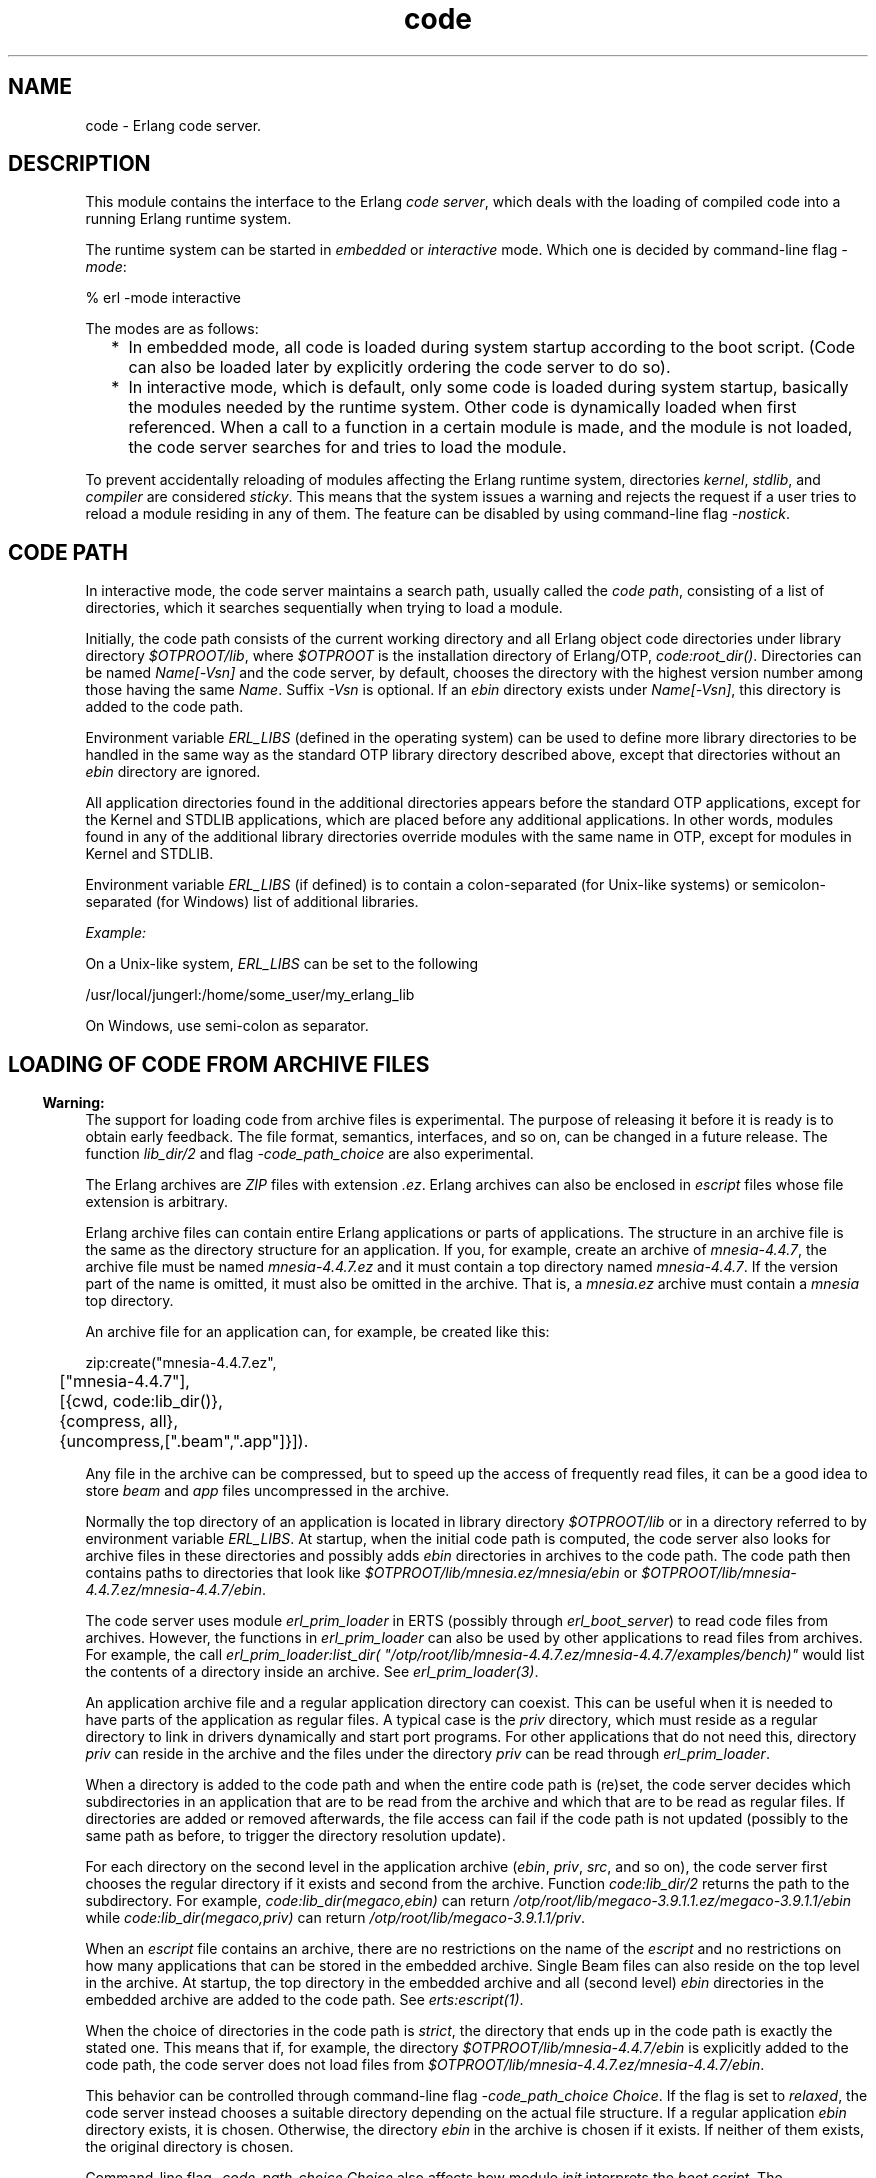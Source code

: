 .TH code 3 "kernel 5.1.1" "Ericsson AB" "Erlang Module Definition"
.SH NAME
code \- Erlang code server.
.SH DESCRIPTION
.LP
This module contains the interface to the Erlang \fIcode server\fR\&, which deals with the loading of compiled code into a running Erlang runtime system\&.
.LP
The runtime system can be started in \fIembedded\fR\& or \fIinteractive\fR\& mode\&. Which one is decided by command-line flag \fI-mode\fR\&:
.LP
.nf

% erl -mode interactive
.fi
.LP
The modes are as follows:
.RS 2
.TP 2
*
In embedded mode, all code is loaded during system startup according to the boot script\&. (Code can also be loaded later by explicitly ordering the code server to do so)\&.
.LP
.TP 2
*
In interactive mode, which is default, only some code is loaded during system startup, basically the modules needed by the runtime system\&. Other code is dynamically loaded when first referenced\&. When a call to a function in a certain module is made, and the module is not loaded, the code server searches for and tries to load the module\&.
.LP
.RE

.LP
To prevent accidentally reloading of modules affecting the Erlang runtime system, directories \fIkernel\fR\&, \fIstdlib\fR\&, and \fIcompiler\fR\& are considered \fIsticky\fR\&\&. This means that the system issues a warning and rejects the request if a user tries to reload a module residing in any of them\&. The feature can be disabled by using command-line flag \fI-nostick\fR\&\&.
.SH "CODE PATH"

.LP
In interactive mode, the code server maintains a search path, usually called the \fIcode path\fR\&, consisting of a list of directories, which it searches sequentially when trying to load a module\&.
.LP
Initially, the code path consists of the current working directory and all Erlang object code directories under library directory \fI$OTPROOT/lib\fR\&, where \fI$OTPROOT\fR\& is the installation directory of Erlang/OTP, \fIcode:root_dir()\fR\&\&. Directories can be named \fIName[-Vsn]\fR\& and the code server, by default, chooses the directory with the highest version number among those having the same \fIName\fR\&\&. Suffix \fI-Vsn\fR\& is optional\&. If an \fIebin\fR\& directory exists under \fIName[-Vsn]\fR\&, this directory is added to the code path\&.
.LP
Environment variable \fIERL_LIBS\fR\& (defined in the operating system) can be used to define more library directories to be handled in the same way as the standard OTP library directory described above, except that directories without an \fIebin\fR\& directory are ignored\&.
.LP
All application directories found in the additional directories appears before the standard OTP applications, except for the Kernel and STDLIB applications, which are placed before any additional applications\&. In other words, modules found in any of the additional library directories override modules with the same name in OTP, except for modules in Kernel and STDLIB\&.
.LP
Environment variable \fIERL_LIBS\fR\& (if defined) is to contain a colon-separated (for Unix-like systems) or semicolon-separated (for Windows) list of additional libraries\&.
.LP
\fIExample:\fR\&
.LP
On a Unix-like system, \fIERL_LIBS\fR\& can be set to the following
.LP
.nf

/usr/local/jungerl:/home/some_user/my_erlang_lib
.fi
.LP
On Windows, use semi-colon as separator\&.
.SH "LOADING OF CODE FROM ARCHIVE FILES"

.LP

.RS -4
.B
Warning:
.RE
The support for loading code from archive files is experimental\&. The purpose of releasing it before it is ready is to obtain early feedback\&. The file format, semantics, interfaces, and so on, can be changed in a future release\&. The function \fB\fIlib_dir/2\fR\&\fR\& and flag \fI-code_path_choice\fR\& are also experimental\&.

.LP
The Erlang archives are \fIZIP\fR\& files with extension \fI\&.ez\fR\&\&. Erlang archives can also be enclosed in \fIescript\fR\& files whose file extension is arbitrary\&.
.LP
Erlang archive files can contain entire Erlang applications or parts of applications\&. The structure in an archive file is the same as the directory structure for an application\&. If you, for example, create an archive of \fImnesia-4\&.4\&.7\fR\&, the archive file must be named \fImnesia-4\&.4\&.7\&.ez\fR\& and it must contain a top directory named \fImnesia-4\&.4\&.7\fR\&\&. If the version part of the name is omitted, it must also be omitted in the archive\&. That is, a \fImnesia\&.ez\fR\& archive must contain a \fImnesia\fR\& top directory\&.
.LP
An archive file for an application can, for example, be created like this:
.LP
.nf

zip:create("mnesia-4.4.7.ez",
	["mnesia-4.4.7"],
	[{cwd, code:lib_dir()},
	 {compress, all},
	 {uncompress,[".beam",".app"]}]).
.fi
.LP
Any file in the archive can be compressed, but to speed up the access of frequently read files, it can be a good idea to store \fIbeam\fR\& and \fIapp\fR\& files uncompressed in the archive\&.
.LP
Normally the top directory of an application is located in library directory \fI$OTPROOT/lib\fR\& or in a directory referred to by environment variable \fIERL_LIBS\fR\&\&. At startup, when the initial code path is computed, the code server also looks for archive files in these directories and possibly adds \fIebin\fR\& directories in archives to the code path\&. The code path then contains paths to directories that look like \fI$OTPROOT/lib/mnesia\&.ez/mnesia/ebin\fR\& or \fI$OTPROOT/lib/mnesia-4\&.4\&.7\&.ez/mnesia-4\&.4\&.7/ebin\fR\&\&.
.LP
The code server uses module \fIerl_prim_loader\fR\& in ERTS (possibly through \fIerl_boot_server\fR\&) to read code files from archives\&. However, the functions in \fIerl_prim_loader\fR\& can also be used by other applications to read files from archives\&. For example, the call \fIerl_prim_loader:list_dir( "/otp/root/lib/mnesia-4\&.4\&.7\&.ez/mnesia-4\&.4\&.7/examples/bench)"\fR\& would list the contents of a directory inside an archive\&. See \fB\fIerl_prim_loader(3)\fR\&\fR\&\&.
.LP
An application archive file and a regular application directory can coexist\&. This can be useful when it is needed to have parts of the application as regular files\&. A typical case is the \fIpriv\fR\& directory, which must reside as a regular directory to link in drivers dynamically and start port programs\&. For other applications that do not need this, directory \fIpriv\fR\& can reside in the archive and the files under the directory \fIpriv\fR\& can be read through \fIerl_prim_loader\fR\&\&.
.LP
When a directory is added to the code path and when the entire code path is (re)set, the code server decides which subdirectories in an application that are to be read from the archive and which that are to be read as regular files\&. If directories are added or removed afterwards, the file access can fail if the code path is not updated (possibly to the same path as before, to trigger the directory resolution update)\&.
.LP
For each directory on the second level in the application archive (\fIebin\fR\&, \fIpriv\fR\&, \fIsrc\fR\&, and so on), the code server first chooses the regular directory if it exists and second from the archive\&. Function \fIcode:lib_dir/2\fR\& returns the path to the subdirectory\&. For example, \fIcode:lib_dir(megaco,ebin)\fR\& can return \fI/otp/root/lib/megaco-3\&.9\&.1\&.1\&.ez/megaco-3\&.9\&.1\&.1/ebin\fR\& while \fIcode:lib_dir(megaco,priv)\fR\& can return \fI/otp/root/lib/megaco-3\&.9\&.1\&.1/priv\fR\&\&.
.LP
When an \fIescript\fR\& file contains an archive, there are no restrictions on the name of the \fIescript\fR\& and no restrictions on how many applications that can be stored in the embedded archive\&. Single Beam files can also reside on the top level in the archive\&. At startup, the top directory in the embedded archive and all (second level) \fIebin\fR\& directories in the embedded archive are added to the code path\&. See \fB\fIerts:escript(1)\fR\&\fR\&\&.
.LP
When the choice of directories in the code path is \fIstrict\fR\&, the directory that ends up in the code path is exactly the stated one\&. This means that if, for example, the directory \fI$OTPROOT/lib/mnesia-4\&.4\&.7/ebin\fR\& is explicitly added to the code path, the code server does not load files from \fI$OTPROOT/lib/mnesia-4\&.4\&.7\&.ez/mnesia-4\&.4\&.7/ebin\fR\&\&.
.LP
This behavior can be controlled through command-line flag \fI-code_path_choice Choice\fR\&\&. If the flag is set to \fIrelaxed\fR\&, the code server instead chooses a suitable directory depending on the actual file structure\&. If a regular application \fIebin\fR\& directory exists, it is chosen\&. Otherwise, the directory \fIebin\fR\& in the archive is chosen if it exists\&. If neither of them exists, the original directory is chosen\&.
.LP
Command-line flag \fI-code_path_choice Choice\fR\& also affects how module \fIinit\fR\& interprets the \fIboot script\fR\&\&. The interpretation of the explicit code paths in the \fIboot script\fR\& can be \fIstrict\fR\& or \fIrelaxed\fR\&\&. It is particularly useful to set the flag to \fIrelaxed\fR\& when elaborating with code loading from archives without editing the \fIboot script\fR\&\&. The default is \fIrelaxed\fR\&\&. See \fB\fIerts:init(3)\fR\&\fR\&\&.
.SH "CURRENT AND OLD CODE"

.LP
The code for a module can exist in two variants in a system: \fIcurrent code\fR\& and \fIold code\fR\&\&. When a module is loaded into the system for the first time, the module code becomes \&'current\&' and the global \fIexport table\fR\& is updated with references to all functions exported from the module\&.
.LP
If then a new instance of the module is loaded (for example, because of error correction), the code of the previous instance becomes \&'old\&', and all export entries referring to the previous instance are removed\&. After that, the new instance is loaded as for the first time, and becomes \&'current\&'\&.
.LP
Both old and current code for a module are valid, and can even be evaluated concurrently\&. The difference is that exported functions in old code are unavailable\&. Hence, a global call cannot be made to an exported function in old code, but old code can still be evaluated because of processes lingering in it\&.
.LP
If a third instance of the module is loaded, the code server removes (purges) the old code and any processes lingering in it are terminated\&. Then the third instance becomes \&'current\&' and the previously current code becomes \&'old\&'\&.
.LP
For more information about old and current code, and how to make a process switch from old to current code, see section Compilation and Code Loading in the \fBErlang Reference Manual\fR\&\&.
.SH "ARGUMENT TYPES AND INVALID ARGUMENTS"

.LP
Module and application names are atoms, while file and directory names are strings\&. For backward compatibility reasons, some functions accept both strings and atoms, but a future release will probably only allow the arguments that are documented\&.
.LP
Functions in this module generally fail with an exception if they are passed an incorrect type (for example, an integer or a tuple where an atom is expected)\&. An error tuple is returned if the argument type is correct, but there are some other errors (for example, a non-existing directory is specified to \fIset_path/1\fR\&)\&.
.SH "ERROR REASONS FOR CODE-LOADING FUNCTIONS"

.LP
Functions that load code (such as \fIload_file/1\fR\&) will return \fI{error,Reason}\fR\& if the load operation fails\&. Here follows a description of the common reasons\&.
.RS 2
.TP 2
.B
\fIbadfile\fR\&:
The object code has an incorrect format or the module name in the object code is not the expected module name\&.
.TP 2
.B
\fInofile\fR\&:
No file with object code was found\&.
.TP 2
.B
\fInot_purged\fR\&:
The object code could not be loaded because an old version of the code already existed\&.
.TP 2
.B
\fIon_load_failure\fR\&:
The module has an \fB-on_load function\fR\& that failed when it was called\&.
.TP 2
.B
\fIsticky_directory\fR\&:
The object code resides in a sticky directory\&.
.RE
.SH DATA TYPES
.nf

\fBload_ret()\fR\& = 
.br
    {error, What :: \fBload_error_rsn()\fR\&} |
.br
    {module, Module :: module()}
.br
.fi
.nf

\fBload_error_rsn()\fR\& = 
.br
    badfile |
.br
    nofile |
.br
    not_purged |
.br
    on_load_failure |
.br
    sticky_directory
.br
.fi
.nf

\fBprepared_code()\fR\&
.br
.fi
.RS
.LP
An opaque term holding prepared code\&.
.RE
.SH EXPORTS
.LP
.nf

.B
set_path(Path) -> true | {error, What}
.br
.fi
.br
.RS
.LP
Types:

.RS 3
Path = [Dir :: \fBfile:filename()\fR\&]
.br
What = bad_directory
.br
.RE
.RE
.RS
.LP
Sets the code path to the list of directories \fIPath\fR\&\&.
.LP
Returns:
.RS 2
.TP 2
.B
\fItrue\fR\&:
If successful
.TP 2
.B
\fI{error, bad_directory}\fR\&:
If any \fIDir\fR\& is not a directory name
.RE
.RE
.LP
.nf

.B
get_path() -> Path
.br
.fi
.br
.RS
.LP
Types:

.RS 3
Path = [Dir :: \fBfile:filename()\fR\&]
.br
.RE
.RE
.RS
.LP
Returns the code path\&.
.RE
.LP
.nf

.B
add_path(Dir) -> add_path_ret()
.br
.fi
.br
.nf

.B
add_pathz(Dir) -> add_path_ret()
.br
.fi
.br
.RS
.LP
Types:

.RS 3
Dir = \fBfile:filename()\fR\&
.br
.nf
\fBadd_path_ret()\fR\& = true | {error, bad_directory}
.fi
.br
.RE
.RE
.RS
.LP
Adds \fIDir\fR\& to the code path\&. The directory is added as the last directory in the new path\&. If \fIDir\fR\& already exists in the path, it is not added\&.
.LP
Returns \fItrue\fR\& if successful, or \fI{error, bad_directory}\fR\& if \fIDir\fR\& is not the name of a directory\&.
.RE
.LP
.nf

.B
add_patha(Dir) -> add_path_ret()
.br
.fi
.br
.RS
.LP
Types:

.RS 3
Dir = \fBfile:filename()\fR\&
.br
.nf
\fBadd_path_ret()\fR\& = true | {error, bad_directory}
.fi
.br
.RE
.RE
.RS
.LP
Adds \fIDir\fR\& to the beginning of the code path\&. If \fIDir\fR\& exists, it is removed from the old position in the code path\&.
.LP
Returns \fItrue\fR\& if successful, or \fI{error, bad_directory}\fR\& if \fIDir\fR\& is not the name of a directory\&.
.RE
.LP
.nf

.B
add_paths(Dirs) -> ok
.br
.fi
.br
.nf

.B
add_pathsz(Dirs) -> ok
.br
.fi
.br
.RS
.LP
Types:

.RS 3
Dirs = [Dir :: \fBfile:filename()\fR\&]
.br
.RE
.RE
.RS
.LP
Adds the directories in \fIDirs\fR\& to the end of the code path\&. If a \fIDir\fR\& exists, it is not added\&.
.LP
Always returns \fIok\fR\&, regardless of the validity of each individual \fIDir\fR\&\&.
.RE
.LP
.nf

.B
add_pathsa(Dirs) -> ok
.br
.fi
.br
.RS
.LP
Types:

.RS 3
Dirs = [Dir :: \fBfile:filename()\fR\&]
.br
.RE
.RE
.RS
.LP
Traverses \fIDirs\fR\& and adds each \fIDir\fR\& to the beginning of the code path\&. This means that the order of \fIDirs\fR\& is reversed in the resulting code path\&. For example, if you add \fI[Dir1,Dir2]\fR\&, the resulting path will be \fI[Dir2,Dir1|OldCodePath]\fR\&\&.
.LP
If a \fIDir\fR\& already exists in the code path, it is removed from the old position\&.
.LP
Always returns \fIok\fR\&, regardless of the validity of each individual \fIDir\fR\&\&.
.RE
.LP
.nf

.B
del_path(NameOrDir) -> boolean() | {error, What}
.br
.fi
.br
.RS
.LP
Types:

.RS 3
NameOrDir = Name | Dir
.br
Name = atom()
.br
Dir = \fBfile:filename()\fR\&
.br
What = bad_name
.br
.RE
.RE
.RS
.LP
Deletes a directory from the code path\&. The argument can be an atom \fIName\fR\&, in which case the directory with the name \fI\&.\&.\&./Name[-Vsn][/ebin]\fR\& is deleted from the code path\&. Also, the complete directory name \fIDir\fR\& can be specified as argument\&.
.LP
Returns:
.RS 2
.TP 2
.B
\fItrue\fR\&:
If successful
.TP 2
.B
\fIfalse\fR\&:
If the directory is not found
.TP 2
.B
\fI{error, bad_name}\fR\&:
If the argument is invalid
.RE
.RE
.LP
.nf

.B
replace_path(Name, Dir) -> true | {error, What}
.br
.fi
.br
.RS
.LP
Types:

.RS 3
Name = atom()
.br
Dir = \fBfile:filename()\fR\&
.br
What = bad_directory | bad_name | {badarg, term()}
.br
.RE
.RE
.RS
.LP
Replaces an old occurrence of a directory named \fI\&.\&.\&./Name[-Vsn][/ebin]\fR\& in the code path, with \fIDir\fR\&\&. If \fIName\fR\& does not exist, it adds the new directory \fIDir\fR\& last in the code path\&. The new directory must also be named \fI\&.\&.\&./Name[-Vsn][/ebin]\fR\&\&. This function is to be used if a new version of the directory (library) is added to a running system\&.
.LP
Returns:
.RS 2
.TP 2
.B
\fItrue\fR\&:
If successful
.TP 2
.B
\fI{error, bad_name}\fR\&:
If \fIName\fR\& is not found
.TP 2
.B
\fI{error, bad_directory}\fR\&:
If \fIDir\fR\& does not exist
.TP 2
.B
\fI{error, {badarg, [Name, Dir]}}\fR\&:
If \fIName\fR\& or \fIDir\fR\& is invalid
.RE
.RE
.LP
.nf

.B
load_file(Module) -> load_ret()
.br
.fi
.br
.RS
.LP
Types:

.RS 3
Module = module()
.br
.nf
\fBload_ret()\fR\& = 
.br
    {error, What :: \fBload_error_rsn()\fR\&} |
.br
    {module, Module :: module()}
.fi
.br
.RE
.RE
.RS
.LP
Tries to load the Erlang module \fIModule\fR\&, using the code path\&. It looks for the object code file with an extension corresponding to the Erlang machine used, for example, \fIModule\&.beam\fR\&\&. The loading fails if the module name found in the object code differs from the name \fIModule\fR\&\&. \fB\fIload_binary/3\fR\&\fR\& must be used to load object code with a module name that is different from the file name\&.
.LP
Returns \fI{module, Module}\fR\& if successful, or \fI{error, Reason}\fR\& if loading fails\&. See \fBError Reasons for Code-Loading Functions\fR\& for a description of the possible error reasons\&.
.RE
.LP
.nf

.B
load_abs(Filename) -> load_ret()
.br
.fi
.br
.RS
.LP
Types:

.RS 3
Filename = \fBfile:filename()\fR\&
.br
.nf
\fBload_ret()\fR\& = 
.br
    {error, What :: \fBload_error_rsn()\fR\&} |
.br
    {module, Module :: module()}
.fi
.br
.nf
\fBloaded_filename()\fR\& = 
.br
    (Filename :: \fBfile:filename()\fR\&) | \fBloaded_ret_atoms()\fR\&
.fi
.br
.nf
\fBloaded_ret_atoms()\fR\& = cover_compiled | preloaded
.fi
.br
.RE
.RE
.RS
.LP
Same as \fIload_file(Module)\fR\&, but \fIFilename\fR\& is an absolute or relative filename\&. The code path is not searched\&. It returns a value in the same way as \fB\fIload_file/1\fR\&\fR\&\&. Notice that \fIFilename\fR\& must not contain the extension (for example, \fI\&.beam\fR\&) because \fIload_abs/1\fR\& adds the correct extension\&.
.RE
.LP
.nf

.B
ensure_loaded(Module) -> {module, Module} | {error, What}
.br
.fi
.br
.RS
.LP
Types:

.RS 3
Module = module()
.br
What = embedded | badfile | nofile | on_load_failure
.br
.RE
.RE
.RS
.LP
Tries to load a module in the same way as \fB\fIload_file/1\fR\&\fR\&, unless the module is already loaded\&. However, in embedded mode it does not load a module that is not already loaded, but returns \fI{error, embedded}\fR\& instead\&. See \fBError Reasons for Code-Loading Functions\fR\& for a description of other possible error reasons\&.
.RE
.LP
.nf

.B
load_binary(Module, Filename, Binary) ->
.B
               {module, Module} | {error, What}
.br
.fi
.br
.RS
.LP
Types:

.RS 3
Module = module()
.br
Filename = \fBloaded_filename()\fR\&
.br
Binary = binary()
.br
What = badarg | \fBload_error_rsn()\fR\&
.br
.nf
\fBloaded_filename()\fR\& = 
.br
    (Filename :: \fBfile:filename()\fR\&) | \fBloaded_ret_atoms()\fR\&
.fi
.br
.nf
\fBloaded_ret_atoms()\fR\& = cover_compiled | preloaded
.fi
.br
.RE
.RE
.RS
.LP
This function can be used to load object code on remote Erlang nodes\&. Argument \fIBinary\fR\& must contain object code for \fIModule\fR\&\&. \fIFilename\fR\& is only used by the code server to keep a record of from which file the object code for \fIModule\fR\& comes\&. Thus, \fIFilename\fR\& is not opened and read by the code server\&.
.LP
Returns \fI{module, Module}\fR\& if successful, or \fI{error, Reason}\fR\& if loading fails\&. See \fBError Reasons for Code-Loading Functions\fR\& for a description of the possible error reasons\&.
.RE
.LP
.nf

.B
atomic_load(Modules) -> ok | {error, [{Module, What}]}
.br
.fi
.br
.RS
.LP
Types:

.RS 3
Modules = [Module | {Module, Filename, Binary}]
.br
Module = module()
.br
Filename = \fBfile:filename()\fR\&
.br
Binary = binary()
.br
What = 
.br
    badfile |
.br
    nofile |
.br
    on_load_not_allowed |
.br
    duplicated |
.br
    not_purged |
.br
    sticky_directory |
.br
    pending_on_load
.br
.RE
.RE
.RS
.LP
Tries to load all of the modules in the list \fIModules\fR\& atomically\&. That means that either all modules are loaded at the same time, or none of the modules are loaded if there is a problem with any of the modules\&.
.LP
Loading can fail for one the following reasons:
.RS 2
.TP 2
.B
\fIbadfile\fR\&:
The object code has an incorrect format or the module name in the object code is not the expected module name\&.
.TP 2
.B
\fInofile\fR\&:
No file with object code exists\&.
.TP 2
.B
\fIon_load_not_allowed\fR\&:
A module contains an \fB-on_load function\fR\&\&.
.TP 2
.B
\fIduplicated\fR\&:
A module is included more than once in \fIModules\fR\&\&.
.TP 2
.B
\fInot_purged\fR\&:
The object code can not be loaded because an old version of the code already exists\&.
.TP 2
.B
\fIsticky_directory\fR\&:
The object code resides in a sticky directory\&.
.TP 2
.B
\fIpending_on_load\fR\&:
A previously loaded module contains an \fI-on_load\fR\& function that never finished\&.
.RE
.LP
If it is important to minimize the time that an application is inactive while changing code, use \fBprepare_loading/1\fR\& and \fBfinish_loading/1\fR\& instead of \fIatomic_load/1\fR\&\&. Here is an example:
.LP
.nf

{ok,Prepared} = code:prepare_loading(Modules),
%% Put the application into an inactive state or do any
%% other preparation needed before changing the code.
ok = code:finish_loading(Prepared),
%% Resume the application.
.fi
.RE
.LP
.nf

.B
prepare_loading(Modules) ->
.B
                   {ok, Prepared} | {error, [{Module, What}]}
.br
.fi
.br
.RS
.LP
Types:

.RS 3
Modules = [Module | {Module, Filename, Binary}]
.br
Module = module()
.br
Filename = \fBfile:filename()\fR\&
.br
Binary = binary()
.br
Prepared = \fBprepared_code()\fR\&
.br
What = badfile | nofile | on_load_not_allowed | duplicated
.br
.RE
.RE
.RS
.LP
Prepares to load the modules in the list \fIModules\fR\&\&. Finish the loading by calling \fBfinish_loading(Prepared)\fR\&\&.
.LP
This function can fail with one of the following error reasons:
.RS 2
.TP 2
.B
\fIbadfile\fR\&:
The object code has an incorrect format or the module name in the object code is not the expected module name\&.
.TP 2
.B
\fInofile\fR\&:
No file with object code exists\&.
.TP 2
.B
\fIon_load_not_allowed\fR\&:
A module contains an \fB-on_load function\fR\&\&.
.TP 2
.B
\fIduplicated\fR\&:
A module is included more than once in \fIModules\fR\&\&.
.RE
.RE
.LP
.nf

.B
finish_loading(Prepared) -> ok | {error, [{Module, What}]}
.br
.fi
.br
.RS
.LP
Types:

.RS 3
Prepared = \fBprepared_code()\fR\&
.br
Module = module()
.br
What = not_purged | sticky_directory | pending_on_load
.br
.RE
.RE
.RS
.LP
Tries to load code for all modules that have been previously prepared by \fBprepare_loading/1\fR\&\&. The loading occurs atomically, meaning that either all modules are loaded at the same time, or none of the modules are loaded\&.
.LP
This function can fail with one of the following error reasons:
.RS 2
.TP 2
.B
\fInot_purged\fR\&:
The object code can not be loaded because an old version of the code already exists\&.
.TP 2
.B
\fIsticky_directory\fR\&:
The object code resides in a sticky directory\&.
.TP 2
.B
\fIpending_on_load\fR\&:
A previously loaded module contains an \fI-on_load\fR\& function that never finished\&.
.RE
.RE
.LP
.nf

.B
ensure_modules_loaded(Modules :: [Module]) ->
.B
                         ok | {error, [{Module, What}]}
.br
.fi
.br
.RS
.LP
Types:

.RS 3
Module = module()
.br
What = badfile | nofile | on_load_failure
.br
.RE
.RE
.RS
.LP
Tries to load any modules not already loaded in the list \fIModules\fR\& in the same way as \fBload_file/1\fR\&\&.
.LP
Returns \fIok\fR\& if successful, or \fI{error,[{Module,Reason}]}\fR\& if loading of some modules fails\&. See \fBError Reasons for Code-Loading Functions\fR\& for a description of other possible error reasons\&.
.RE
.LP
.nf

.B
delete(Module) -> boolean()
.br
.fi
.br
.RS
.LP
Types:

.RS 3
Module = module()
.br
.RE
.RE
.RS
.LP
Removes the current code for \fIModule\fR\&, that is, the current code for \fIModule\fR\& is made old\&. This means that processes can continue to execute the code in the module, but no external function calls can be made to it\&.
.LP
Returns \fItrue\fR\& if successful, or \fIfalse\fR\& if there is old code for \fIModule\fR\& that must be purged first, or if \fIModule\fR\& is not a (loaded) module\&.
.RE
.LP
.nf

.B
purge(Module) -> boolean()
.br
.fi
.br
.RS
.LP
Types:

.RS 3
Module = module()
.br
.RE
.RE
.RS
.LP
Purges the code for \fIModule\fR\&, that is, removes code marked as old\&. If some processes still linger in the old code, these processes are killed before the code is removed\&.
.LP

.RS -4
.B
Note:
.RE
As of ERTS version 9\&.0, a process is only considered to be lingering in the code if it has direct references to the code\&. For more information see documentation of \fB\fIerlang:check_process_code/3\fR\&\fR\&, which is used in order to determine this\&.

.LP
Returns \fItrue\fR\& if successful and any process is needed to be killed, otherwise \fIfalse\fR\&\&.
.RE
.LP
.nf

.B
soft_purge(Module) -> boolean()
.br
.fi
.br
.RS
.LP
Types:

.RS 3
Module = module()
.br
.RE
.RE
.RS
.LP
Purges the code for \fIModule\fR\&, that is, removes code marked as old, but only if no processes linger in it\&.
.LP

.RS -4
.B
Note:
.RE
As of ERTS version 9\&.0, a process is only considered to be lingering in the code if it has direct references to the code\&. For more information see documentation of \fB\fIerlang:check_process_code/3\fR\&\fR\&, which is used in order to determine this\&.

.LP
Returns \fIfalse\fR\& if the module cannot be purged because of processes lingering in old code, otherwise \fItrue\fR\&\&.
.RE
.LP
.nf

.B
is_loaded(Module) -> {file, Loaded} | false
.br
.fi
.br
.RS
.LP
Types:

.RS 3
Module = module()
.br
Loaded = \fBloaded_filename()\fR\&
.br
.nf
\fBloaded_filename()\fR\& = 
.br
    (Filename :: \fBfile:filename()\fR\&) | \fBloaded_ret_atoms()\fR\&
.fi
.br
.RS 2
\fIFilename\fR\& is an absolute filename\&.
.RE
.nf
\fBloaded_ret_atoms()\fR\& = cover_compiled | preloaded
.fi
.br
.RE
.RE
.RS
.LP
Checks if \fIModule\fR\& is loaded\&. If it is, \fI{file, Loaded}\fR\& is returned, otherwise \fIfalse\fR\&\&.
.LP
Normally, \fILoaded\fR\& is the absolute filename \fIFilename\fR\& from which the code is obtained\&. If the module is preloaded (see \fB\fIscript(4)\fR\&\fR\&), \fILoaded==preloaded\fR\&\&. If the module is Cover-compiled (see \fB\fIcover(3)\fR\&\fR\&), \fILoaded==cover_compiled\fR\&\&.
.RE
.LP
.nf

.B
all_loaded() -> [{Module, Loaded}]
.br
.fi
.br
.RS
.LP
Types:

.RS 3
Module = module()
.br
Loaded = \fBloaded_filename()\fR\&
.br
.nf
\fBloaded_filename()\fR\& = 
.br
    (Filename :: \fBfile:filename()\fR\&) | \fBloaded_ret_atoms()\fR\&
.fi
.br
.RS 2
\fIFilename\fR\& is an absolute filename\&.
.RE
.nf
\fBloaded_ret_atoms()\fR\& = cover_compiled | preloaded
.fi
.br
.RE
.RE
.RS
.LP
Returns a list of tuples \fI{Module, Loaded}\fR\& for all loaded modules\&. \fILoaded\fR\& is normally the absolute filename, as described for \fB\fIis_loaded/1\fR\&\fR\&\&.
.RE
.LP
.nf

.B
which(Module) -> Which
.br
.fi
.br
.RS
.LP
Types:

.RS 3
Module = module()
.br
Which = \fBfile:filename()\fR\& | \fBloaded_ret_atoms()\fR\& | non_existing
.br
.nf
\fBloaded_ret_atoms()\fR\& = cover_compiled | preloaded
.fi
.br
.RE
.RE
.RS
.LP
If the module is not loaded, this function searches the code path for the first file containing object code for \fIModule\fR\& and returns the absolute filename\&.
.LP
If the module is loaded, it returns the name of the file containing the loaded object code\&.
.LP
If the module is preloaded, \fIpreloaded\fR\& is returned\&.
.LP
If the module is Cover-compiled, \fIcover_compiled\fR\& is returned\&.
.LP
If the module cannot be found, \fInon_existing\fR\& is returned\&.
.RE
.LP
.nf

.B
get_object_code(Module) -> {Module, Binary, Filename} | error
.br
.fi
.br
.RS
.LP
Types:

.RS 3
Module = module()
.br
Binary = binary()
.br
Filename = \fBfile:filename()\fR\&
.br
.RE
.RE
.RS
.LP
Searches the code path for the object code of module \fIModule\fR\&\&. Returns \fI{Module, Binary, Filename}\fR\& if successful, otherwise \fIerror\fR\&\&. \fIBinary\fR\& is a binary data object, which contains the object code for the module\&. This can be useful if code is to be loaded on a remote node in a distributed system\&. For example, loading module \fIModule\fR\& on a node \fINode\fR\& is done as follows:
.LP
.nf

...
{_Module, Binary, Filename} = code:get_object_code(Module),
rpc:call(Node, code, load_binary, [Module, Filename, Binary]),
...
.fi
.RE
.LP
.nf

.B
root_dir() -> file:filename()
.br
.fi
.br
.RS
.LP
Returns the root directory of Erlang/OTP, which is the directory where it is installed\&.
.LP
\fIExample:\fR\&
.LP
.nf

> code:root_dir()\&.
"/usr/local/otp"
.fi
.RE
.LP
.nf

.B
lib_dir() -> file:filename()
.br
.fi
.br
.RS
.LP
Returns the library directory, \fI$OTPROOT/lib\fR\&, where \fI$OTPROOT\fR\& is the root directory of Erlang/OTP\&.
.LP
\fIExample:\fR\&
.LP
.nf

> code:lib_dir()\&.
"/usr/local/otp/lib"
.fi
.RE
.LP
.nf

.B
lib_dir(Name) -> file:filename() | {error, bad_name}
.br
.fi
.br
.RS
.LP
Types:

.RS 3
Name = atom()
.br
.RE
.RE
.RS
.LP
Returns the path for the "library directory", the top directory, for an application \fIName\fR\& located under \fI$OTPROOT/lib\fR\& or on a directory referred to with environment variable \fIERL_LIBS\fR\&\&.
.LP
If a regular directory called \fIName\fR\& or \fIName-Vsn\fR\& exists in the code path with an \fIebin\fR\& subdirectory, the path to this directory is returned (not the \fIebin\fR\& directory)\&.
.LP
If the directory refers to a directory in an archive, the archive name is stripped away before the path is returned\&. For example, if directory \fI/usr/local/otp/lib/mnesia-4\&.2\&.2\&.ez/mnesia-4\&.2\&.2/ebin\fR\& is in the path, \fI/usr/local/otp/lib/mnesia-4\&.2\&.2/ebin\fR\& is returned\&. This means that the library directory for an application is the same, regardless if the application resides in an archive or not\&.
.LP
\fIExample:\fR\&
.LP
.nf

> code:lib_dir(mnesia)\&.
"/usr/local/otp/lib/mnesia-4.2.2"
.fi
.LP
Returns \fI{error, bad_name}\fR\& if \fIName\fR\& is not the name of an application under \fI$OTPROOT/lib\fR\& or on a directory referred to through environment variable \fIERL_LIBS\fR\&\&. Fails with an exception if \fIName\fR\& has the wrong type\&.
.LP

.RS -4
.B
Warning:
.RE
For backward compatibility, \fIName\fR\& is also allowed to be a string\&. That will probably change in a future release\&.

.RE
.LP
.nf

.B
lib_dir(Name, SubDir) -> file:filename() | {error, bad_name}
.br
.fi
.br
.RS
.LP
Types:

.RS 3
Name = SubDir = atom()
.br
.RE
.RE
.RS
.LP
Returns the path to a subdirectory directly under the top directory of an application\&. Normally the subdirectories reside under the top directory for the application, but when applications at least partly resides in an archive, the situation is different\&. Some of the subdirectories can reside as regular directories while other reside in an archive file\&. It is not checked whether this directory exists\&.
.LP
\fIExample:\fR\&
.LP
.nf

> code:lib_dir(megaco, priv)\&.
"/usr/local/otp/lib/megaco-3.9.1.1/priv"
.fi
.LP
Fails with an exception if \fIName\fR\& or \fISubDir\fR\& has the wrong type\&.
.RE
.LP
.nf

.B
compiler_dir() -> file:filename()
.br
.fi
.br
.RS
.LP
Returns the compiler library directory\&. Equivalent to \fIcode:lib_dir(compiler)\fR\&\&.
.RE
.LP
.nf

.B
priv_dir(Name) -> file:filename() | {error, bad_name}
.br
.fi
.br
.RS
.LP
Types:

.RS 3
Name = atom()
.br
.RE
.RE
.RS
.LP
Returns the path to the \fIpriv\fR\& directory in an application\&. Equivalent to \fIcode:lib_dir(Name, priv)\fR\&\&.
.LP

.RS -4
.B
Warning:
.RE
For backward compatibility, \fIName\fR\& is also allowed to be a string\&. That will probably change in a future release\&.

.RE
.LP
.nf

.B
objfile_extension() -> nonempty_string()
.br
.fi
.br
.RS
.LP
Returns the object code file extension corresponding to the Erlang machine used, namely \fI\&.beam\fR\&\&.
.RE
.LP
.nf

.B
stick_dir(Dir) -> ok | error
.br
.fi
.br
.RS
.LP
Types:

.RS 3
Dir = \fBfile:filename()\fR\&
.br
.RE
.RE
.RS
.LP
Marks \fIDir\fR\& as sticky\&.
.LP
Returns \fIok\fR\& if successful, otherwise \fIerror\fR\&\&.
.RE
.LP
.nf

.B
unstick_dir(Dir) -> ok | error
.br
.fi
.br
.RS
.LP
Types:

.RS 3
Dir = \fBfile:filename()\fR\&
.br
.RE
.RE
.RS
.LP
Unsticks a directory that is marked as sticky\&.
.LP
Returns \fIok\fR\& if successful, otherwise \fIerror\fR\&\&.
.RE
.LP
.nf

.B
is_sticky(Module) -> boolean()
.br
.fi
.br
.RS
.LP
Types:

.RS 3
Module = module()
.br
.RE
.RE
.RS
.LP
Returns \fItrue\fR\& if \fIModule\fR\& is the name of a module that has been loaded from a sticky directory (in other words: an attempt to reload the module will fail), or \fIfalse\fR\& if \fIModule\fR\& is not a loaded module or is not sticky\&.
.RE
.LP
.nf

.B
where_is_file(Filename) -> non_existing | Absname
.br
.fi
.br
.RS
.LP
Types:

.RS 3
Filename = Absname = \fBfile:filename()\fR\&
.br
.RE
.RE
.RS
.LP
Searches the code path for \fIFilename\fR\&, a file of arbitrary type\&. If found, the full name is returned\&. \fInon_existing\fR\& is returned if the file cannot be found\&. The function can be useful, for example, to locate application resource files\&.
.RE
.LP
.nf

.B
clash() -> ok
.br
.fi
.br
.RS
.LP
Searches all directories in the code path for module names with identical names and writes a report to \fIstdout\fR\&\&.
.RE
.LP
.nf

.B
module_status(Module :: module()) ->
.B
                 not_loaded | loaded | modified | removed
.br
.fi
.br
.RS
.LP
Returns:
.RS 2
.TP 2
.B
\fInot_loaded\fR\&:
If \fIModule\fR\& is not currently loaded\&.
.TP 2
.B
\fIloaded\fR\&:
If \fIModule\fR\& is loaded and the object file exists and contains the same code\&.
.TP 2
.B
\fIremoved\fR\&:
If \fIModule\fR\& is loaded but no corresponding object file can be found in the code path\&.
.TP 2
.B
\fImodified\fR\&:
If \fIModule\fR\& is loaded but the object file contains code with a different MD5 checksum\&.
.RE
.LP
Preloaded modules are always reported as \fIloaded\fR\&, without inspecting the contents on disk\&. Cover compiled modules will always be reported as \fImodified\fR\& if an object file exists, or as \fIremoved\fR\& otherwise\&. Modules whose load path is an empty string (which is the convention for auto-generated code) will only be reported as \fIloaded\fR\& or \fInot_loaded\fR\&\&.
.LP
For modules that have native code loaded (see \fB\fIis_module_native/1\fR\&\fR\&), the MD5 sum of the native code in the object file is used for the comparison, if it exists; the Beam code in the file is ignored\&. Reversely, for modules that do not currently have native code loaded, any native code in the file will be ignored\&.
.LP
See also \fB\fImodified_modules/0\fR\&\fR\&\&.
.RE
.LP
.nf

.B
modified_modules() -> [module()]
.br
.fi
.br
.RS
.LP
Returns the list of all currently loaded modules for which \fB\fImodule_status/1\fR\&\fR\& returns \fImodified\fR\&\&. See also \fB\fIall_loaded/0\fR\&\fR\&\&.
.RE
.LP
.nf

.B
is_module_native(Module) -> true | false | undefined
.br
.fi
.br
.RS
.LP
Types:

.RS 3
Module = module()
.br
.RE
.RE
.RS
.LP
Returns:
.RS 2
.TP 2
.B
\fItrue\fR\&:
If \fIModule\fR\& is the name of a loaded module that has native code loaded
.TP 2
.B
\fIfalse\fR\&:
If \fIModule\fR\& is loaded but does not have native code
.TP 2
.B
\fIundefined\fR\&:
If \fIModule\fR\& is not loaded
.RE
.RE
.LP
.nf

.B
get_mode() -> embedded | interactive
.br
.fi
.br
.RS
.LP
Returns an atom describing the mode of the code server: \fIinteractive\fR\& or \fIembedded\fR\&\&.
.LP
This information is useful when an external entity (for example, an IDE) provides additional code for a running node\&. If the code server is in interactive mode, it only has to add the path to the code\&. If the code server is in embedded mode, the code must be loaded with \fB\fIload_binary/3\fR\&\fR\&\&.
.RE